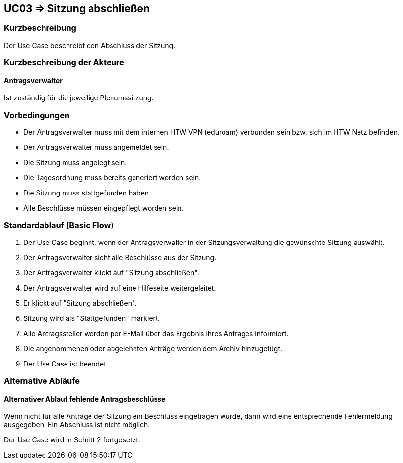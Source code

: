 //Nutzen Sie dieses Template als Grundlage für die Spezifikation *einzelner* Use-Cases. Diese lassen sich dann per Include in das Use-Case Model Dokument einbinden (siehe Beispiel dort).

== UC03 => Sitzung abschließen

=== Kurzbeschreibung
//<Kurze Beschreibung des Use Case>
Der Use Case beschreibt den Abschluss der Sitzung.

=== Kurzbeschreibung der Akteure

==== Antragsverwalter
Ist zuständig für die jeweilige Plenumssitzung.

=== Vorbedingungen
//Vorbedingungen müssen erfüllt, damit der Use Case beginnen kann, z.B. Benutzer ist angemeldet, Warenkorb ist nicht leer...

- Der Antragsverwalter muss mit dem internen HTW VPN (eduroam) verbunden sein bzw. sich im HTW Netz befinden.

- Der Antragsverwalter muss angemeldet sein.

- Die Sitzung muss angelegt sein.

- Die Tagesordnung muss bereits generiert worden sein.

- Die Sitzung muss stattgefunden haben.

- Alle Beschlüsse müssen eingepflegt worden sein.

=== Standardablauf (Basic Flow)
//Der Standardablauf definiert die Schritte für den Erfolgsfall ("Happy Path")

. Der Use Case beginnt, wenn der Antragsverwalter in der Sitzungsverwaltung die gewünschte Sitzung auswählt. 
. Der Antragsverwalter sieht alle Beschlüsse aus der Sitzung.
. Der Antragsverwalter klickt auf "Sitzung abschließen".
. Der Antragsverwalter wird auf eine Hilfeseite weitergeleitet.
. Er klickt auf "Sitzung abschließen".
. Sitzung wird als "Stattgefunden" markiert.
. Alle Antragssteller werden per E-Mail über das Ergebnis ihres Antrages informiert.
. Die angenommenen oder abgelehnten Anträge werden dem Archiv hinzugefügt.
. Der Use Case ist beendet.

=== Alternative Abläufe
//Nutzen Sie alternative Abläufe für Fehlerfälle, Ausnahmen und Erweiterungen zum Standardablauf

==== Alternativer Ablauf fehlende Antragsbeschlüsse 
Wenn nicht für alle Anträge der Sitzung ein Beschluss eingetragen wurde, dann wird eine entsprechende Fehlermeldung ausgegeben. Ein Abschluss ist nicht möglich.

Der Use Case wird in Schritt 2 fortgesetzt.

////

=> Platzhalter für Beleg entfernt

=== Wesentliche Szenarios
//Szenarios sind konkrete Instanzen eines Use Case, d.h. mit einem konkreten Akteur und einem konkreten Durchlauf der o.g. Flows. Szenarios können als Vorstufe für die Entwicklung von Flows und/oder zu deren Validierung verwendet werden.

==== <Szenario 1>
. <Szenario 1, Schritt 1>
. …
. <Szenario 1, Schritt n>

=== Nachbedingungen
//Nachbedingungen beschreiben das Ergebnis des Use Case, z.B. einen bestimmten Systemzustand.

==== <Nachbedingung 1>

- Abspeicherung der generierten PDF in einem Archiv

=== Besondere Anforderungen
//Besondere Anforderungen können sich auf nicht-funktionale Anforderungen wie z.B. einzuhaltende Standards, Qualitätsanforderungen oder Anforderungen an die Benutzeroberfläche beziehen.

==== <Besondere Anforderung 1>

////